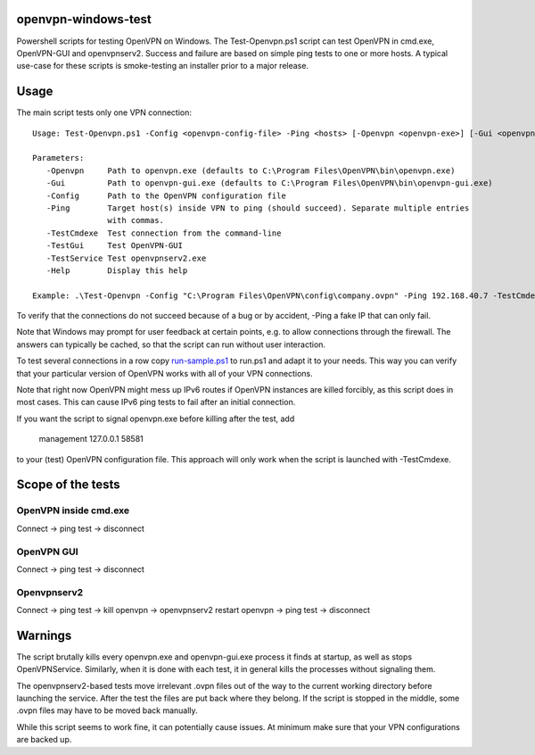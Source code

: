 openvpn-windows-test
====================

Powershell scripts for testing OpenVPN on Windows. The Test-Openvpn.ps1 script
can test OpenVPN in cmd.exe, OpenVPN-GUI and  openvpnserv2. Success and failure
are based on simple ping tests to one or more hosts. A typical use-case for
these scripts is smoke-testing an installer prior to a major release.

Usage
=====

The main script tests only one VPN connection:
::
  Usage: Test-Openvpn.ps1 -Config <openvpn-config-file> -Ping <hosts> [-Openvpn <openvpn-exe>] [-Gui <openvpn-gui-exe>] [-TestCmdexe] [-TestService] [-TestGui] [-Help]
  
  Parameters:
     -Openvpn     Path to openvpn.exe (defaults to C:\Program Files\OpenVPN\bin\openvpn.exe)
     -Gui         Path to openvpn-gui.exe (defaults to C:\Program Files\OpenVPN\bin\openvpn-gui.exe)
     -Config      Path to the OpenVPN configuration file
     -Ping        Target host(s) inside VPN to ping (should succeed). Separate multiple entries
                  with commas.
     -TestCmdexe  Test connection from the command-line
     -TestGui     Test OpenVPN-GUI
     -TestService Test openvpnserv2.exe
     -Help        Display this help
  
  Example: .\Test-Openvpn -Config "C:\Program Files\OpenVPN\config\company.ovpn" -Ping 192.168.40.7 -TestCmdexe -TestService -TestGui

To verify that the connections do not succeed because of a bug or by accident,
-Ping a fake IP that can only fail.

Note that Windows may prompt for user feedback at certain points, e.g. to allow
connections through the firewall. The answers can typically be cached, so that
the script can run without user interaction.

To test several connections in a row copy `run-sample.ps1 <run-sample.ps1>`_ to
run.ps1 and adapt it to your needs. This way you can verify that your particular
version of OpenVPN works with all of your VPN connections.

Note that right now OpenVPN might mess up IPv6 routes if OpenVPN instances are
killed forcibly, as this script does in most cases. This can cause IPv6 ping
tests to fail after an initial connection.

If you want the script to signal openvpn.exe before killing after the test, add

    management 127.0.0.1 58581

to your (test) OpenVPN configuration file. This approach will only work when
the script is launched with -TestCmdexe.

Scope of the tests
==================

OpenVPN inside cmd.exe
----------------------

Connect -> ping test -> disconnect

OpenVPN GUI
-----------

Connect -> ping test -> disconnect

Openvpnserv2
------------

Connect -> ping test -> kill openvpn -> openvpnserv2 restart openvpn -> ping test -> disconnect

Warnings
========

The script brutally kills every openvpn.exe and openvpn-gui.exe process it
finds at startup, as well as stops OpenVPNService. Similarly, when it is done
with each test, it in general kills the processes without signaling them.

The openvpnserv2-based tests move irrelevant .ovpn files out of the way to the
current working directory before launching the service. After the test the
files are put back where they belong. If the script is stopped in the middle,
some .ovpn files may have to be moved back manually.

While this script seems to work fine, it can potentially cause issues. At
minimum make sure that your VPN configurations are backed up.